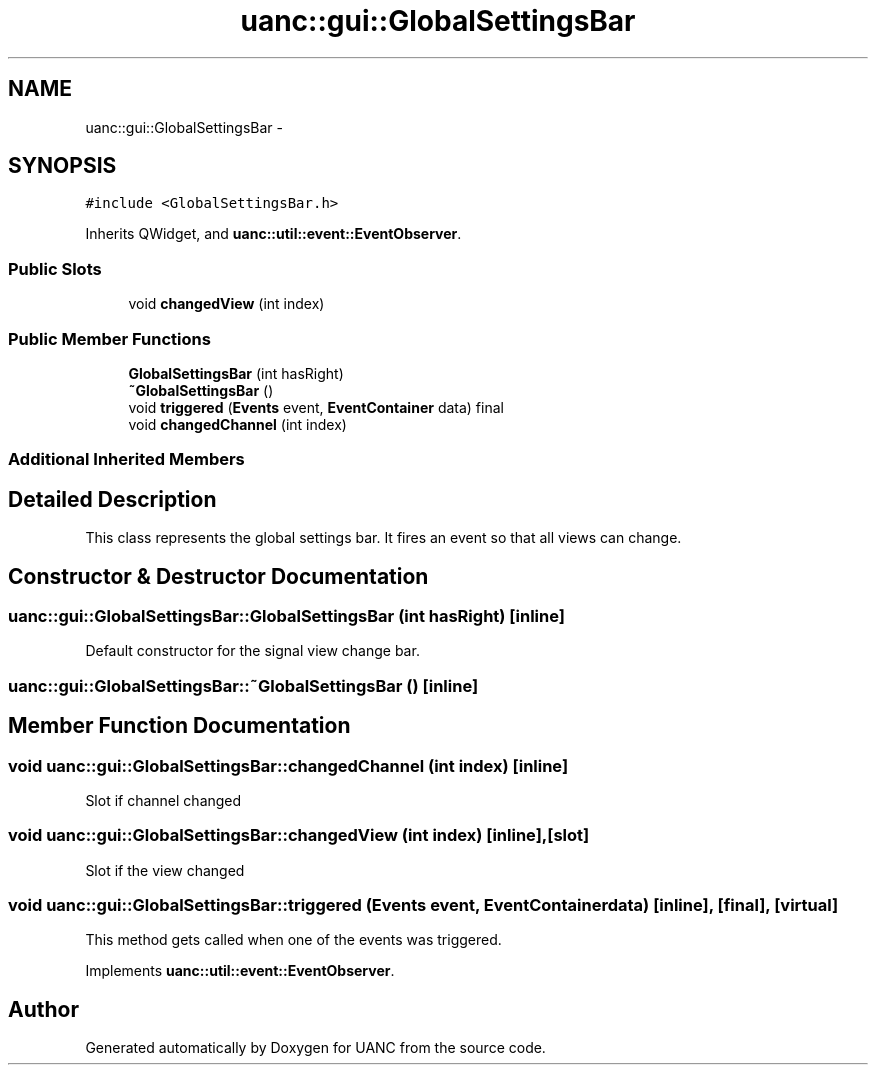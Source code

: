 .TH "uanc::gui::GlobalSettingsBar" 3 "Tue Mar 28 2017" "Version 0.1" "UANC" \" -*- nroff -*-
.ad l
.nh
.SH NAME
uanc::gui::GlobalSettingsBar \- 
.SH SYNOPSIS
.br
.PP
.PP
\fC#include <GlobalSettingsBar\&.h>\fP
.PP
Inherits QWidget, and \fBuanc::util::event::EventObserver\fP\&.
.SS "Public Slots"

.in +1c
.ti -1c
.RI "void \fBchangedView\fP (int index)"
.br
.in -1c
.SS "Public Member Functions"

.in +1c
.ti -1c
.RI "\fBGlobalSettingsBar\fP (int hasRight)"
.br
.ti -1c
.RI "\fB~GlobalSettingsBar\fP ()"
.br
.ti -1c
.RI "void \fBtriggered\fP (\fBEvents\fP event, \fBEventContainer\fP data) final"
.br
.ti -1c
.RI "void \fBchangedChannel\fP (int index)"
.br
.in -1c
.SS "Additional Inherited Members"
.SH "Detailed Description"
.PP 
This class represents the global settings bar\&. It fires an event so that all views can change\&. 
.SH "Constructor & Destructor Documentation"
.PP 
.SS "uanc::gui::GlobalSettingsBar::GlobalSettingsBar (int hasRight)\fC [inline]\fP"
Default constructor for the signal view change bar\&. 
.SS "uanc::gui::GlobalSettingsBar::~GlobalSettingsBar ()\fC [inline]\fP"

.SH "Member Function Documentation"
.PP 
.SS "void uanc::gui::GlobalSettingsBar::changedChannel (int index)\fC [inline]\fP"
Slot if channel changed 
.SS "void uanc::gui::GlobalSettingsBar::changedView (int index)\fC [inline]\fP, \fC [slot]\fP"
Slot if the view changed 
.SS "void uanc::gui::GlobalSettingsBar::triggered (\fBEvents\fP event, \fBEventContainer\fP data)\fC [inline]\fP, \fC [final]\fP, \fC [virtual]\fP"
This method gets called when one of the events was triggered\&. 
.PP
Implements \fBuanc::util::event::EventObserver\fP\&.

.SH "Author"
.PP 
Generated automatically by Doxygen for UANC from the source code\&.
